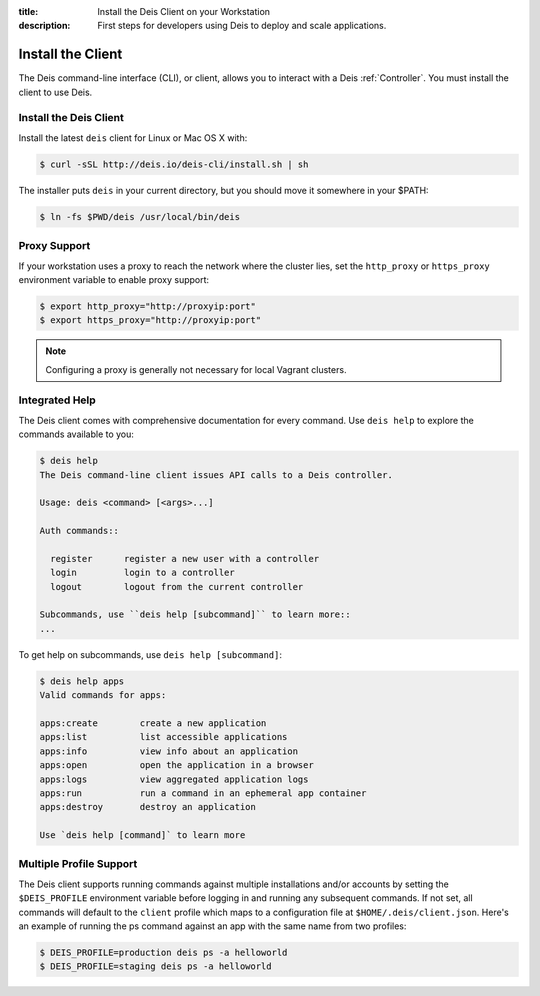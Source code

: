 :title: Install the Deis Client on your Workstation
:description: First steps for developers using Deis to deploy and scale applications.

.. _install-client:

Install the Client
==================
The Deis command-line interface (CLI), or client, allows you to interact
with a Deis :ref:`Controller`. You must install the client to use Deis.

Install the Deis Client
-----------------------

Install the latest ``deis`` client for Linux or Mac OS X with:

.. code-block:: console

    $ curl -sSL http://deis.io/deis-cli/install.sh | sh

The installer puts ``deis`` in your current directory, but you should move it
somewhere in your $PATH:

.. code-block:: console

    $ ln -fs $PWD/deis /usr/local/bin/deis

Proxy Support
-------------
If your workstation uses a proxy to reach the network where the cluster lies,
set the ``http_proxy`` or ``https_proxy`` environment variable to enable proxy support:

.. code-block:: console

    $ export http_proxy="http://proxyip:port"
    $ export https_proxy="http://proxyip:port"

.. note::

    Configuring a proxy is generally not necessary for local Vagrant clusters.

Integrated Help
---------------
The Deis client comes with comprehensive documentation for every command.
Use ``deis help`` to explore the commands available to you:

.. code-block:: console

    $ deis help
    The Deis command-line client issues API calls to a Deis controller.

    Usage: deis <command> [<args>...]

    Auth commands::

      register      register a new user with a controller
      login         login to a controller
      logout        logout from the current controller

    Subcommands, use ``deis help [subcommand]`` to learn more::
    ...

To get help on subcommands, use ``deis help [subcommand]``:

.. code-block:: console

    $ deis help apps
    Valid commands for apps:

    apps:create        create a new application
    apps:list          list accessible applications
    apps:info          view info about an application
    apps:open          open the application in a browser
    apps:logs          view aggregated application logs
    apps:run           run a command in an ephemeral app container
    apps:destroy       destroy an application

    Use `deis help [command]` to learn more

.. _pip: http://www.pip-installer.org/en/latest/installing.html
.. _Python: https://www.python.org/

Multiple Profile Support
------------------------

The Deis client supports running commands against multiple installations
and/or accounts by setting the ``$DEIS_PROFILE`` environment variable
before logging in and running any subsequent commands. If not set, all
commands will default to the ``client`` profile which maps to
a configuration file at ``$HOME/.deis/client.json``. Here's an example
of running the ps command against an app with the same name from two profiles:


.. code-block:: console

    $ DEIS_PROFILE=production deis ps -a helloworld
    $ DEIS_PROFILE=staging deis ps -a helloworld
    


